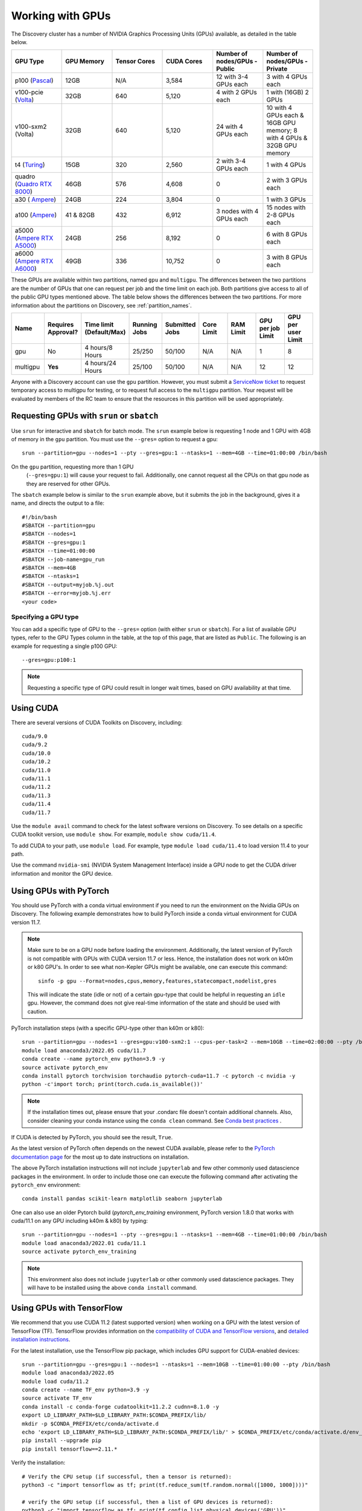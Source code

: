 .. _working_gpus:

******************
Working with GPUs
******************
The Discovery cluster has a number of NVIDIA Graphics Processing Units (GPUs) available, as detailed in the table below. 

.. list-table::
  :widths: 40 40 40 40 40 40
  :header-rows: 1

  * - GPU Type
    - GPU Memory
    - Tensor Cores
    - CUDA Cores
    - Number of nodes/GPUs - Public
    - Number of nodes/GPUs - Private
  * - p100 (`Pascal <https://www.nvidia.com/en-us/data-center/tesla-p100/>`_)
    - 12GB
    - N/A 
    - 3,584
    - 12 with 3-4 GPUs each
    - 3 with 4 GPUs each
  * - v100-pcie (`Volta <https://www.nvidia.com/en-us/data-center/v100/>`_)
    - 32GB 
    - 640
    - 5,120
    - 4 with 2 GPUs each
    - 1 with (16GB) 2 GPUs
  * - v100-sxm2 (Volta)
    - 32GB
    - 640
    - 5,120
    - 24 with 4 GPUs each
    - 10 with 4 GPUs each & 16GB GPU memory; 8 with 4 GPUs & 32GB GPU memory
  * - t4 (`Turing <https://www.nvidia.com/en-us/data-center/tesla-t4/>`_)
    - 15GB
    - 320
    - 2,560
    - 2 with 3-4 GPUs each
    - 1 with 4 GPUs
  * - quadro (`Quadro RTX 8000 <https://www.nvidia.com/content/dam/en-zz/Solutions/design-visualization/quadro-product-literature/quadro-rtx-8000-us-nvidia-946977-r1-web.pdf/>`_) 
    - 46GB
    - 576
    - 4,608  
    - 0
    - 2 with 3 GPUs each
  * - a30 ( `Ampere <https://www.nvidia.com/en-us/data-center/products/a30-gpu/>`_)
    - 24GB
    - 224
    - 3,804
    - 0
    - 1 with 3 GPUs 
  * - a100 (`Ampere <https://www.nvidia.com/en-us/data-center/a100/>`_)
    - 41 & 82GB
    - 432
    - 6,912  
    - 3 nodes with 4 GPUs each
    - 15 nodes with 2-8 GPUs each
  * - a5000 (`Ampere RTX A5000 <https://www.nvidia.com/en-us/design-visualization/rtx-a5000/>`_)
    - 24GB
    - 256
    - 8,192  
    - 0
    - 6 with 8 GPUs each
  * - a6000 (`Ampere RTX A6000 <https://www.nvidia.com/en-us/design-visualization/rtx-a6000/>`_)
    - 49GB
    - 336
    - 10,752  
    - 0
    - 3 with 8 GPUs each

These GPUs are available within two partitions, named ``gpu`` and
``multigpu``. The differences between the two partitions are the
number of GPUs that one can request per job and the time limit on each
job. Both partitions give access to all of the public GPU types
mentioned above. The table below shows the differences between the two
partitions. For more information about the partitions on Discovery,
see :ref:`partition_names`.

.. list-table::
   :widths: 20 20 20 20 20 20 20 20 20
   :header-rows: 1

   * - Name
     - Requires Approval?
     - Time limit (Default/Max)
     - Running Jobs
     - Submitted Jobs
     - Core Limit
     - RAM Limit
     - GPU per job Limit
     - GPU per user Limit
   * - gpu
     - No
     - 4 hours/8 Hours
     - 25/250
     - 50/100
     - N/A
     - N/A
     - 1
     - 8
   * - multigpu
     - **Yes**
     - 4 hours/24 Hours
     - 25/100
     - 50/100
     - N/A
     - N/A
     - 12
     - 12

Anyone with a Discovery account can use the ``gpu``
partition. However, you must submit a `ServiceNow ticket
<https://service.northeastern.edu/tech?id=sc_cat_item&sys_id=0c34d402db0b0010a37cd206ca9619b7>`_
to request temporary access to multigpu for testing, or to request
full access to the ``multigpu`` partition.  Your request will be
evaluated by members of the RC team to ensure that the resources in
this partition will be used appropriately.

Requesting GPUs with ``srun`` or ``sbatch``
===========================================

Use ``srun`` for interactive and ``sbatch`` for batch mode. The
``srun`` example below is requesting 1 node and 1 GPU with 4GB of
memory in the ``gpu`` partition. You must use the ``--gres=`` option
to request a gpu::

  srun --partition=gpu --nodes=1 --pty --gres=gpu:1 --ntasks=1 --mem=4GB --time=01:00:00 /bin/bash

.. note:: 

On the ``gpu`` partition, requesting more than 1 GPU
   (``--gres=gpu:1``) will cause your request to fail. Additionally,
   one cannot request all the CPUs on that gpu node as they are
   reserved for other GPUs. 

The ``sbatch`` example below is similar to the ``srun`` example above,
but it submits the job in the background, gives it a name, and directs
the output to a file::

  #!/bin/bash
  #SBATCH --partition=gpu
  #SBATCH --nodes=1
  #SBATCH --gres=gpu:1
  #SBATCH --time=01:00:00
  #SBATCH --job-name=gpu_run
  #SBATCH --mem=4GB
  #SBATCH --ntasks=1
  #SBATCH --output=myjob.%j.out
  #SBATCH --error=myjob.%j.err
  <your code>

Specifying a GPU type
+++++++++++++++++++++

You can add a specific type of GPU to the ``--gres=`` option (with
either ``srun`` or ``sbatch``). For a list of available GPU types,
refer to the GPU Types column in the table, at the top of this page,
that are listed as ``Public``. The following is an example for
requesting a single p100 GPU::

  --gres=gpu:p100:1

.. note::
   Requesting a specific type of GPU could result in longer wait
   times, based on GPU availability at that time.

Using CUDA
===========
There are several versions of CUDA Toolkits on Discovery, including::

  cuda/9.0
  cuda/9.2
  cuda/10.0
  cuda/10.2
  cuda/11.0
  cuda/11.1
  cuda/11.2
  cuda/11.3
  cuda/11.4
  cuda/11.7

Use the ``module avail`` command to check for the latest software
versions on Discovery. To see details on a specific CUDA toolkit
version, use ``module show``. For example, ``module show cuda/11.4``.

To add CUDA to your path, use ``module load``. For example, type
``module load cuda/11.4`` to load version 11.4 to your path.

Use the command ``nvidia-smi`` (NVIDIA System Management Interface)
inside a GPU node to get the CUDA driver information and monitor the
GPU device.

Using GPUs with PyTorch
========================
You should use PyTorch with a conda virtual environment if you need to
run the environment on the Nvidia GPUs on Discovery. The following
example demonstrates how to build PyTorch inside a conda virtual
environment for CUDA version 11.7.  

.. note:: 
   Make sure to be on a GPU node before loading the
   environment. Additionally, the latest version of PyTorch is not
   compatible with GPUs with CUDA version 11.7 or less. Hence, the
   installation does not work on k40m or k80 GPU's. In order to see
   what non-Kepler GPUs might be available, one can execute this
   command::

     sinfo -p gpu --Format=nodes,cpus,memory,features,statecompact,nodelist,gres
  
   This will indicate the state (idle or not) of a certain gpu-type
   that could be helpful in requesting an ``idle`` gpu. However, the
   command does not give real-time information of the state and should
   be used with caution.

PyTorch installation steps (with a specific GPU-type other than k40m or k80)::

  srun --partition=gpu --nodes=1 --gres=gpu:v100-sxm2:1 --cpus-per-task=2 --mem=10GB --time=02:00:00 --pty /bin/bash
  module load anaconda3/2022.05 cuda/11.7
  conda create --name pytorch_env python=3.9 -y
  source activate pytorch_env
  conda install pytorch torchvision torchaudio pytorch-cuda=11.7 -c pytorch -c nvidia -y
  python -c'import torch; print(torch.cuda.is_available())'

.. note::

   If the installation times out, please ensure that your .condarc
   file doesn't contain additional channels. Also, consider cleaning
   your conda instance using the ``conda clean`` command. See `Conda
   best practices
   <https://rc-docs.northeastern.edu/en/latest/software/conda.html#conda-best-practices>`_ .

If CUDA is detected by PyTorch, you should see the result, ``True``.

As the latest version of PyTorch often depends on the newest CUDA
available, please refer to the `PyTorch documentation page
<https://pytorch.org/>`_ for the most up to date instructions on
installation.

The above PyTorch installation instructions will not include
``jupyterlab`` and few other commonly used datascience packages in the
environment. In order to include those one can execute the following
command after activating the ``pytorch_env`` environment::

  conda install pandas scikit-learn matplotlib seaborn jupyterlab

One can also use an older Pytorch build (`pytorch_env_training`
environment, PyTorch version 1.8.0 that works with cuda/11.1 on any
GPU including k40m & k80) by typing::

  srun --partition=gpu --nodes=1 --pty --gres=gpu:1 --ntasks=1 --mem=4GB --time=01:00:00 /bin/bash
  module load anaconda3/2022.01 cuda/11.1
  source activate pytorch_env_training

.. note::
   This environment also does not include ``jupyterlab`` or other
   commonly used datascience packages. They will have to be installed
   using the above ``conda install`` command.

Using GPUs with TensorFlow
==========================
We recommend that you use CUDA 11.2 (latest supported version) when working on a GPU with the latest version of TensorFlow (TF).
TensorFlow provides information on the `compatibility of CUDA and TensorFlow versions <https://www.tensorflow.org/install/source#gpu>`_, and `detailed installation instructions <https://www.tensorflow.org/install/pip>`_. 

For the latest installation, use the TensorFlow pip package, which includes GPU support for CUDA-enabled devices::

  srun --partition=gpu --gres=gpu:1 --nodes=1 --ntasks=1 --mem=10GB --time=01:00:00 --pty /bin/bash
  module load anaconda3/2022.05
  module load cuda/11.2
  conda create --name TF_env python=3.9 -y
  source activate TF_env
  conda install -c conda-forge cudatoolkit=11.2.2 cudnn=8.1.0 -y
  export LD_LIBRARY_PATH=$LD_LIBRARY_PATH:$CONDA_PREFIX/lib/
  mkdir -p $CONDA_PREFIX/etc/conda/activate.d
  echo 'export LD_LIBRARY_PATH=$LD_LIBRARY_PATH:$CONDA_PREFIX/lib/' > $CONDA_PREFIX/etc/conda/activate.d/env_vars.sh
  pip install --upgrade pip
  pip install tensorflow==2.11.*

Verify the installation::

  # Verify the CPU setup (if successful, then a tensor is returned):
  python3 -c "import tensorflow as tf; print(tf.reduce_sum(tf.random.normal([1000, 1000])))"

  # verify the GPU setup (if successful, then a list of GPU devices is returned):
  python3 -c "import tensorflow as tf; print(tf.config.list_physical_devices('GPU'))"

  # test if a GPU device is detected with TF (if successful, then True is returned):
  python3 -c 'import tensorflow as tf; print(tf.test.is_built_with_cuda())' 

To get the name of the GPU, type::

   python -c 'import tensorflow as tf;  print(tf.test.gpu_device_name())'

If the installation is successful, then you should see the following output,::

   2023-02-24 16:39:35.798186: I tensorflow/core/common_runtime/gpu/gpu_device.cc:1613] Created device /device:GPU:0 with 10785 MB memory:  -> device: 0, name: Tesla K80, pci bus id: 0000:0a:00.0, compute capability: 3.7 /device:GPU:0
